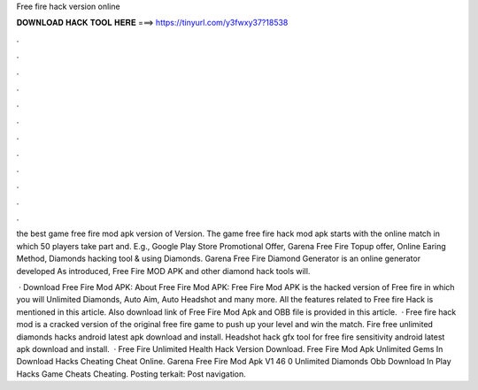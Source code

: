 Free fire hack version online



𝐃𝐎𝐖𝐍𝐋𝐎𝐀𝐃 𝐇𝐀𝐂𝐊 𝐓𝐎𝐎𝐋 𝐇𝐄𝐑𝐄 ===> https://tinyurl.com/y3fwxy37?18538



.



.



.



.



.



.



.



.



.



.



.



.

the best game free fire mod apk version of Version. The game free fire hack mod apk starts with the online match in which 50 players take part and. E.g., Google Play Store Promotional Offer, Garena Free Fire Topup offer, Online Earing Method, Diamonds hacking tool & using Diamonds. Garena Free Fire Diamond Generator is an online generator developed As introduced, Free Fire MOD APK and other diamond hack tools will.

 · Download Free Fire Mod APK: About Free Fire Mod APK: Free Fire Mod APK is the hacked version of Free fire in which you will Unlimited Diamonds, Auto Aim, Auto Headshot and many more. All the features related to Free fire Hack is mentioned in this article. Also download link of Free Fire Mod Apk and OBB file is provided in this article.  · Free fire hack mod is a cracked version of the original free fire game to push up your level and win the match. Fire free unlimited diamonds hacks android latest apk download and install. Headshot hack gfx tool for free fire sensitivity android latest apk download and install.  · Free Fire Unlimited Health Hack Version Download. Free Fire Mod Apk Unlimited Gems In Download Hacks Cheating Cheat Online. Garena Free Fire Mod Apk V1 46 0 Unlimited Diamonds Obb Download In Play Hacks Game Cheats Cheating. Posting terkait: Post navigation.
